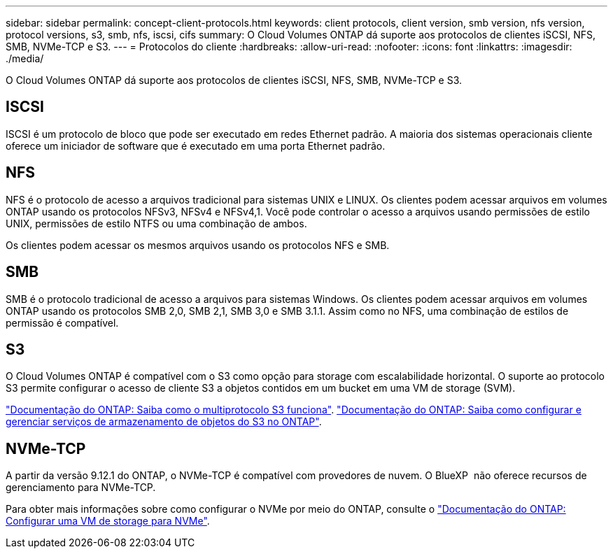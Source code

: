 ---
sidebar: sidebar 
permalink: concept-client-protocols.html 
keywords: client protocols, client version, smb version, nfs version, protocol versions, s3, smb, nfs, iscsi, cifs 
summary: O Cloud Volumes ONTAP dá suporte aos protocolos de clientes iSCSI, NFS, SMB, NVMe-TCP e S3. 
---
= Protocolos do cliente
:hardbreaks:
:allow-uri-read: 
:nofooter: 
:icons: font
:linkattrs: 
:imagesdir: ./media/


[role="lead"]
O Cloud Volumes ONTAP dá suporte aos protocolos de clientes iSCSI, NFS, SMB, NVMe-TCP e S3.



== ISCSI

ISCSI é um protocolo de bloco que pode ser executado em redes Ethernet padrão. A maioria dos sistemas operacionais cliente oferece um iniciador de software que é executado em uma porta Ethernet padrão.



== NFS

NFS é o protocolo de acesso a arquivos tradicional para sistemas UNIX e LINUX. Os clientes podem acessar arquivos em volumes ONTAP usando os protocolos NFSv3, NFSv4 e NFSv4,1. Você pode controlar o acesso a arquivos usando permissões de estilo UNIX, permissões de estilo NTFS ou uma combinação de ambos.

Os clientes podem acessar os mesmos arquivos usando os protocolos NFS e SMB.



== SMB

SMB é o protocolo tradicional de acesso a arquivos para sistemas Windows. Os clientes podem acessar arquivos em volumes ONTAP usando os protocolos SMB 2,0, SMB 2,1, SMB 3,0 e SMB 3.1.1. Assim como no NFS, uma combinação de estilos de permissão é compatível.



== S3

O Cloud Volumes ONTAP é compatível com o S3 como opção para storage com escalabilidade horizontal. O suporte ao protocolo S3 permite configurar o acesso de cliente S3 a objetos contidos em um bucket em uma VM de storage (SVM).

link:https://docs.netapp.com/us-en/ontap/s3-multiprotocol/index.html#how-s3-multiprotocol-works["Documentação do ONTAP: Saiba como o multiprotocolo S3 funciona"^]. link:https://docs.netapp.com/us-en/ontap/object-storage-management/index.html["Documentação do ONTAP: Saiba como configurar e gerenciar serviços de armazenamento de objetos do S3 no ONTAP"^].



== NVMe-TCP

A partir da versão 9.12.1 do ONTAP, o NVMe-TCP é compatível com provedores de nuvem. O BlueXP  não oferece recursos de gerenciamento para NVMe-TCP.

Para obter mais informações sobre como configurar o NVMe por meio do ONTAP, consulte o https://docs.netapp.com/us-en/ontap/san-admin/configure-svm-nvme-task.html["Documentação do ONTAP: Configurar uma VM de storage para NVMe"^].
